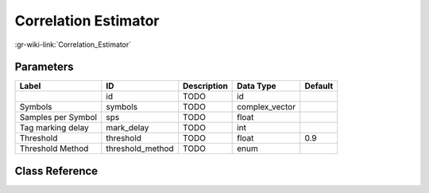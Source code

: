 ---------------------
Correlation Estimator
---------------------

:gr-wiki-link:`Correlation_Estimator`

Parameters
**********

+-------------------------+-------------------------+-------------------------+-------------------------+-------------------------+
|Label                    |ID                       |Description              |Data Type                |Default                  |
+=========================+=========================+=========================+=========================+=========================+
|                         |id                       |TODO                     |id                       |                         |
+-------------------------+-------------------------+-------------------------+-------------------------+-------------------------+
|Symbols                  |symbols                  |TODO                     |complex_vector           |                         |
+-------------------------+-------------------------+-------------------------+-------------------------+-------------------------+
|Samples per Symbol       |sps                      |TODO                     |float                    |                         |
+-------------------------+-------------------------+-------------------------+-------------------------+-------------------------+
|Tag marking delay        |mark_delay               |TODO                     |int                      |                         |
+-------------------------+-------------------------+-------------------------+-------------------------+-------------------------+
|Threshold                |threshold                |TODO                     |float                    |0.9                      |
+-------------------------+-------------------------+-------------------------+-------------------------+-------------------------+
|Threshold Method         |threshold_method         |TODO                     |enum                     |                         |
+-------------------------+-------------------------+-------------------------+-------------------------+-------------------------+

Class Reference
*******************

.. tabs::

   .. group-tab:: Python
      TODO

   .. group-tab:: C++

      .. doxygengroup:: block_digital_corr_est
         :content-only:
         :undoc-members:
         :private-members:
         :members:

